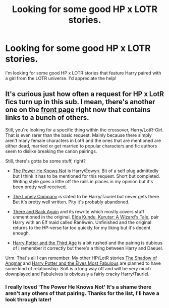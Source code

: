 #+TITLE: Looking for some good HP x LOTR stories.

* Looking for some good HP x LOTR stories.
:PROPERTIES:
:Author: xeroxlaser
:Score: 1
:DateUnix: 1427938115.0
:DateShort: 2015-Apr-02
:FlairText: Request
:END:
I'm looking for some good HP x LOTR stories that feature Harry paired with a girl from the LOTR universe. I'd appreciate the help!


** It's curious just how often a request for HP x LotR fics turn up in this sub. I mean, there's another one on the [[http://www.reddit.com/r/HPfanfiction/comments/30vis4/looking_for_a_good_hp_x_lotr_crossover_to_read/][front page]] right now that contains links to a bunch of others.

Still, you're looking for a specific thing within the crossover, Harry/LotR-Girl. That is even rarer than the basic request. Mainly because there simply aren't many female characters in LotR and the ones that are mentioned are either dead, married or get married to popular characters and fic authors seem to dislike breaking the canon pairings.

Still, there's gotta be some stuff, right?

- [[https://www.fanfiction.net/s/11027086/1/The-Power-He-Knows-Not][The Power He Knows Not]] is Harry/Éowyn. Bit of a self plug admittedly but I think it has to be mentioned for this request. Short but completed. Writing style goes a little off the rails in places in my opinion but it's been pretty well received.

- [[https://www.fanfiction.net/s/10951863/1/The-Lonely-Company][The Lonely Company]] is slated to be Harry/Tauriel but never gets there. But it's pretty well written. Pity it's probably abandoned.

- [[https://www.fanfiction.net/s/1357912/3/There-and-Back-Again][There and Back Again]] and its rewrite which mostly covers stuff unmentioned in the original, [[https://www.fanfiction.net/s/4403118/2/Elda-Kundu-Kurutar-A-Wizard-s-Tale][Elda Kundu, Kurutar: A Wizard's Tale]], pair Harry with an Elf maid called Ránëwén. Unfinished and the original returns to the HP-verse far too quickly for my liking but it's decent enough.

- [[https://www.fanfiction.net/s/8697214/1/Harry-Potter-and-the-Third-Age][Harry Potter and the Third Age]] is a bit rushed and the pairing is dubious of I remember it correctly but there's a thing between Harry and Daeuel.

Urm. That's all I can remember. My other HP/LotR stories [[https://www.fanfiction.net/s/11115934/1/The-Shadow-of-Angmar][The Shadow of Angmar]] and [[https://www.fanfiction.net/s/11120132/1/Harry-Potter-and-the-Elves-Most-Fabulous][Harry Potter and the Elves Most Fabulous]] are planned to have some kind of relationship. SoA is a long way off and will be very much downplayed and Fabulelves is obviously a fairly cracky Harry/Tauriel.
:PROPERTIES:
:Author: SteelbadgerMk2
:Score: 3
:DateUnix: 1427964671.0
:DateShort: 2015-Apr-02
:END:

*** I really loved 'The Power He Knows Not' It's a shame there aren't any others of that pairing. Thanks for the list, I'll have a look through later!
:PROPERTIES:
:Author: xeroxlaser
:Score: 1
:DateUnix: 1427984767.0
:DateShort: 2015-Apr-02
:END:
